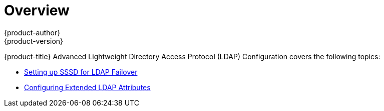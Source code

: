 [[advanced-ldap-configuration-index]]
= Overview
{product-author}
{product-version}
:data-uri:
:icons:
:experimental:

{product-title} Advanced Lightweight Directory Access Protocol (LDAP)
Configuration covers the following topics:

- xref:../advanced_ldap_configuration/sssd_for_ldap_failover.adoc#setting-up-for-ldap-failover[Setting up SSSD for LDAP Failover]

- xref:../advanced_ldap_configuration/configuring_extended_ldap_attributes.adoc#configuring-extended-ldap-attributes[Configuring Extended LDAP Attributes]
